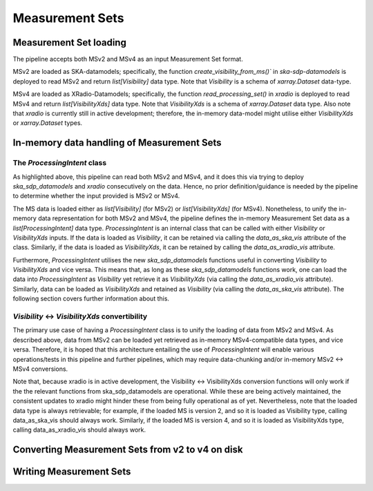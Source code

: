 .. _measurement_set:

****************
Measurement Sets
****************

Measurement Set loading
=======================
The pipeline accepts both MSv2 and MSv4 as an input Measurement Set format. 

MSv2 are loaded as SKA-datamodels; specifically, the function `create_visibility_from_ms()`` in `ska-sdp-datamodels` is deployed to read MSv2 and return `list[Visibility]` data type. Note that `Visibility` is a schema of `xarray.Dataset` data-type.

MSv4 are loaded as XRadio-Datamodels; specifically, the function `read_processing_set()` in `xradio` is deployed to read MSv4 and return `list[VisibilityXds]` data type. Note that `VisibilityXds` is a schema of `xarray.Dataset` data type. Also note that `xradio` is currently still in active development; therefore, the in-memory data-model might utilise either `VisibilityXds` or `xarray.Dataset` types. 

In-memory data handling of Measurement Sets
===========================================

The `ProcessingIntent` class
----------------------------
As highlighted above, this pipeline can read both MSv2 and MSv4, and it does this via trying to deploy `ska_sdp_datamodels` and `xradio` consecutively on the data. Hence, no prior definition/guidance is needed by the pipeline to determine whether the input provided is MSv2 or MSv4.

The MS data is loaded either as `list[Visibility]` (for MSv2) or `list[VisibilityXds]` (for MSv4). Nonetheless, to unify the in-memory data representation for both MSv2 and MSv4, the pipeline defines the in-memory Measurement Set data as a `list[ProcessingIntent]` data type. 
`ProcessingIntent` is an internal class that can be called with either `Visibility` or `VisibilityXds` inputs. If the data is loaded as `Visibility`, it can be retained via calling the `data_as_ska_vis` attribute of the class. Similarly, if the data is loaded as `VisibilityXds`, it can be retained by calling the `data_as_xradio_vis` attribute.

Furthermore, `ProcessingIntent` utilises the new `ska_sdp_datamodels` functions useful in converting `Visibility` to `VisibilityXds` and vice versa. This means that, as long as these `ska_sdp_datamodels` functions work, one can load the data into `ProcessingIntent` as `Visibility` yet retrieve it as `VisibilityXds` (via calling the `data_as_xradio_vis` attribute). Similarly, data can be loaded as `VisibilityXds` and retained as `Visibility` (via calling the `data_as_ska_vis` attribute). 
The following section covers further information about this.

`Visibility` <-> `VisibilityXds` convertibility
-----------------------------------------------

The primary use case of having a `ProcessingIntent` class is to unify the loading of data from MSv2 and MSv4. As described above, data from MSv2 can be loaded yet retrieved as in-memory MSv4-compatible data types, and vice versa. Therefore, it is hoped that this architecture entailing the use of `ProcessingIntent` will enable various operations/tests in this pipeline and further pipelines, which may require data-chunking and/or in-memory MSv2 ↔ MSv4 conversions.

Note that, because xradio is in active development, the Visibility ↔ VisibilityXds conversion functions will only work if the the relevant functions from ska_sdp_datamodels are operational. While these are being actively maintained, the consistent updates to xradio might hinder these from being fully operational as of yet. Nevertheless, note that the loaded data type is always retrievable; for example, if the loaded MS is version 2, and so it is loaded as Visibility type, calling data_as_ska_vis should always work. Similarly, if the loaded MS is version 4, and so it is loaded as VisibilityXds  type, calling data_as_xradio_vis should always work.





Converting Measurement Sets from v2 to v4 on disk
=================================================

Writing Measurement Sets
========================